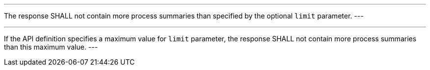 [[req_core_pl-limit-response]]
[.requirement,label="/req/core/pl-limit-response"]
====
[.component,class=part]
---
The response SHALL not contain more process summaries than specified by the optional `limit` parameter.
---

[.component,class=part]
---
If the API definition specifies a maximum value for `limit` parameter, the response SHALL not contain more process summaries than this maximum value.
---
====
